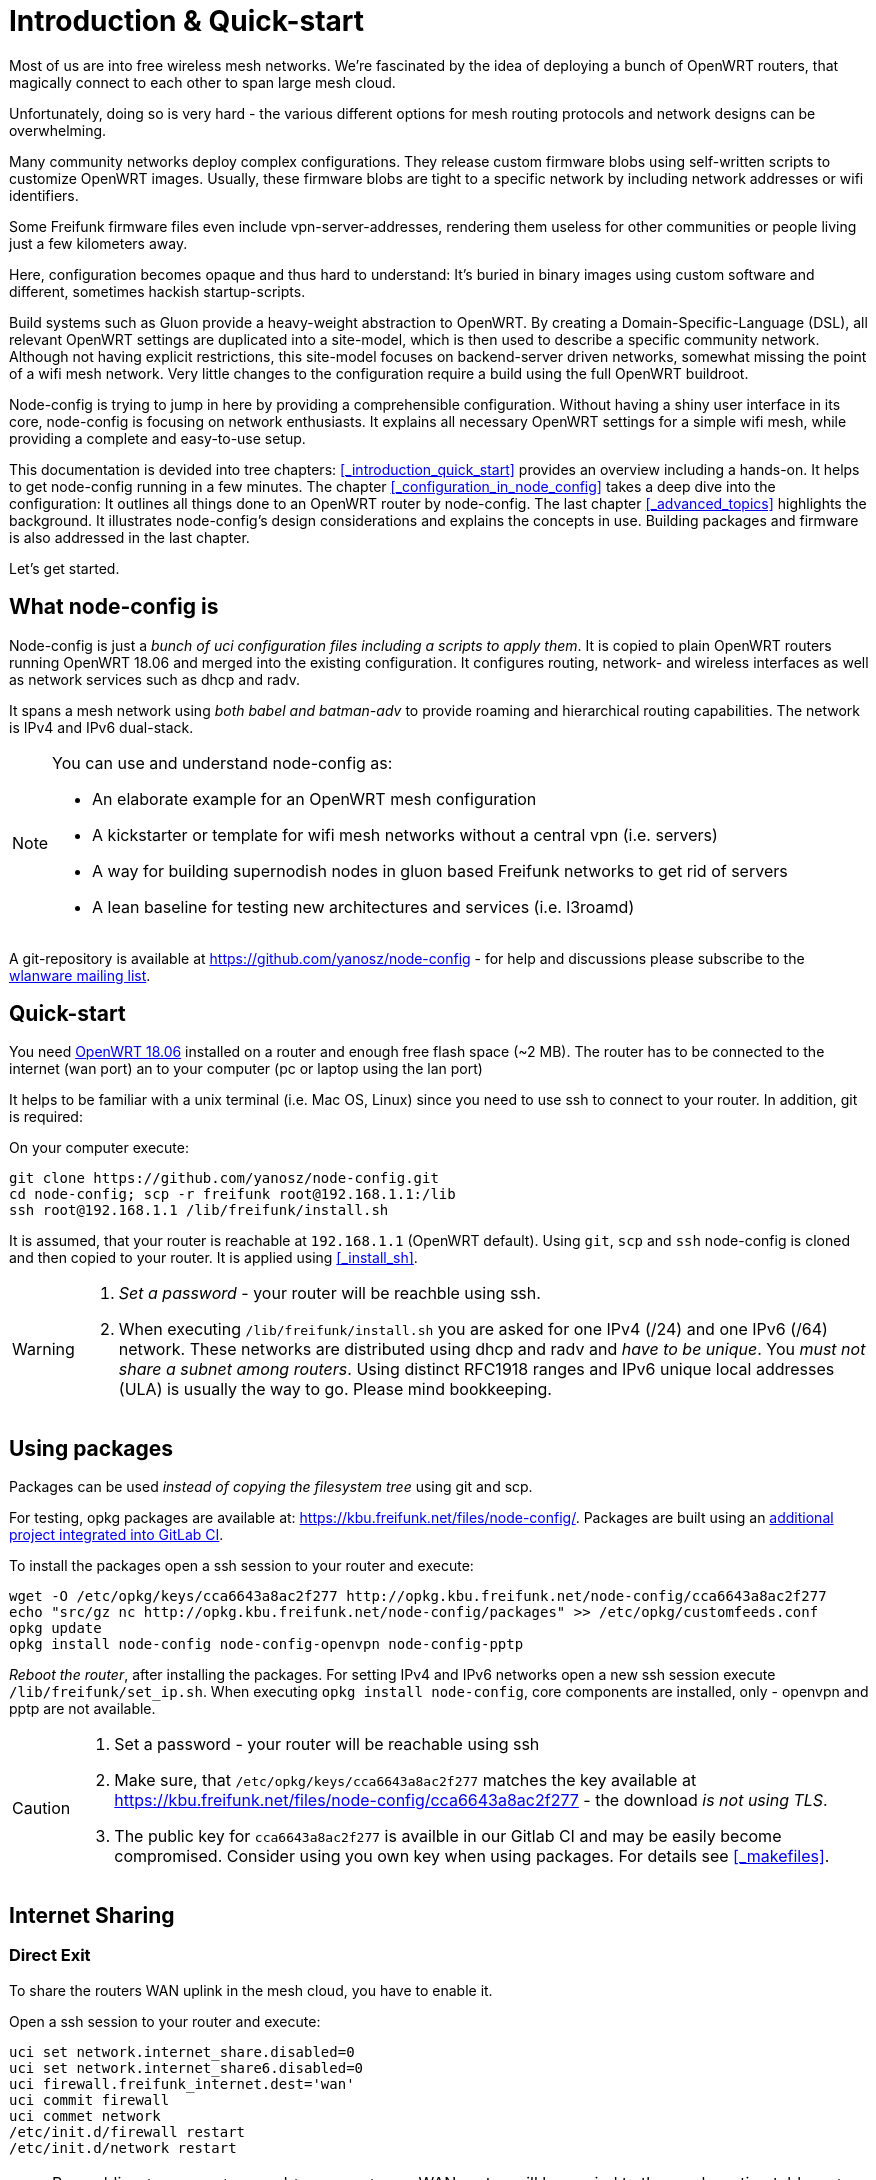 = Introduction & Quick-start

Most of us are into free wireless mesh networks. We're fascinated by the idea of
deploying a bunch of OpenWRT routers, that magically connect to each other
to span large mesh cloud.

Unfortunately, doing so is very hard - the various different options for mesh routing protocols
and network designs can be overwhelming.


Many community networks deploy complex configurations. They release
custom firmware blobs using self-written scripts to customize OpenWRT images.
Usually, these firmware blobs are tight to a specific network by including network addresses or wifi identifiers.

Some Freifunk firmware files even include vpn-server-addresses, rendering them useless for other communities or
people living just a few kilometers away.

Here, configuration becomes opaque and thus hard to understand: It's buried in binary images using custom
software and different, sometimes hackish startup-scripts.

Build systems such as Gluon provide a heavy-weight abstraction to OpenWRT.
By creating a Domain-Specific-Language (DSL), all relevant OpenWRT settings are duplicated into a site-model,
which is then used to describe a specific community network. Although not having explicit restrictions,
this site-model focuses on backend-server driven networks, somewhat missing the point of a wifi mesh network.
Very little changes to the configuration require a build using the full OpenWRT buildroot.

Node-config is trying to jump in here by providing a comprehensible configuration.
Without having a shiny user interface in its core, node-config is focusing on network enthusiasts.
It explains all necessary OpenWRT settings for a simple wifi mesh, while providing a complete and easy-to-use setup.

This documentation is devided into tree chapters: <<_introduction_quick_start>>
 provides an overview including
a hands-on. It helps to get node-config running in a few minutes. The chapter
<<_configuration_in_node_config>> takes a deep dive into the configuration:
It outlines all things done to an OpenWRT router by node-config.
The last chapter <<_advanced_topics>> highlights the background.
It illustrates node-config's design considerations and explains the concepts in use.
Building packages and firmware is also addressed in the last chapter.

Let's get started.

== What node-config is

Node-config is just a _bunch of uci configuration files including a scripts to apply them_. It is copied to
plain OpenWRT routers running OpenWRT 18.06 and merged into the existing configuration. It configures routing, network- and wireless interfaces as
well as network services such as dhcp and radv.

It spans a mesh network using _both babel and batman-adv_ to provide roaming and
hierarchical routing capabilities. The network is IPv4 and IPv6 dual-stack.


[NOTE]
====
.You can use and understand node-config as:
- An elaborate example for an OpenWRT mesh configuration
- A kickstarter or template for wifi mesh networks without a central vpn (i.e. servers)
- A way for building supernodish nodes in gluon based Freifunk networks to get rid of servers
- A lean baseline for testing new architectures and services (i.e. l3roamd)
====

A git-repository is available at  https://github.com/yanosz/node-config -
for help and discussions please subscribe to the
https://lists.freifunk.net/mailman/listinfo/wlanware-freifunk.net[wlanware mailing list].


== Quick-start

You need https://downloads.openwrt.org[OpenWRT 18.06] installed on a router and enough free flash space (~2 MB).
The router has to be connected to the internet (wan port) an to your computer (pc or laptop using the lan port)

It helps to be familiar with a unix terminal (i.e. Mac OS, Linux)
since you need to use ssh to connect to your router. In addition, git is required:

.On your computer execute:

[#src-listing]
[source,bash]
----
git clone https://github.com/yanosz/node-config.git
cd node-config; scp -r freifunk root@192.168.1.1:/lib
ssh root@192.168.1.1 /lib/freifunk/install.sh
----

It is assumed, that your router is reachable at `192.168.1.1` (OpenWRT default). Using `git`, `scp` and `ssh`
node-config is cloned and then copied to your router. It is applied using <<_install_sh>>.


[WARNING]
====
1. _Set a password_ - your router will be reachble using ssh.
2. When executing `/lib/freifunk/install.sh` you are asked for one IPv4 (/24) and one IPv6 (/64) network.
These networks are distributed using dhcp and radv and _have to be unique_.
You _must not share a subnet among routers_. Using distinct RFC1918 ranges and IPv6 unique local addresses (ULA)
is usually the way to go. Please mind bookkeeping.
====

== Using packages

Packages can be used _instead of copying the filesystem tree_ using git and scp.

For testing, opkg packages are available at: https://kbu.freifunk.net/files/node-config/. Packages are built
using an https://git.kbu.freifunk.net/yanosz/node-config-feed[additional project integrated into GitLab CI].

.To install the packages open a ssh session to your router and execute:

[#src-listing]
[source,bash]
----
wget -O /etc/opkg/keys/cca6643a8ac2f277 http://opkg.kbu.freifunk.net/node-config/cca6643a8ac2f277
echo "src/gz nc http://opkg.kbu.freifunk.net/node-config/packages" >> /etc/opkg/customfeeds.conf
opkg update
opkg install node-config node-config-openvpn node-config-pptp
----
_Reboot the router_, after installing the packages.
For setting IPv4 and IPv6 networks open a new ssh session execute `/lib/freifunk/set_ip.sh`.
When executing `opkg install node-config`, core components are installed, only - openvpn and pptp are not available.

[CAUTION]
====
1. Set a password - your router will be reachable using ssh
2. Make sure, that `/etc/opkg/keys/cca6643a8ac2f277` matches the key available at
https://kbu.freifunk.net/files/node-config/cca6643a8ac2f277 - the download _is not using TLS_.
3. The public key for `cca6643a8ac2f277` is availble in our Gitlab CI and may be easily become compromised.
Consider using you own key when using packages. For details see <<_makefiles>>.
====

== Internet Sharing

=== Direct Exit
To share the routers WAN uplink in the mesh cloud, you have to enable it.

.Open a ssh session to your router and execute:

[#src-listing]
[source,bash]
----
uci set network.internet_share.disabled=0
uci set network.internet_share6.disabled=0
uci firewall.freifunk_internet.dest='wan'
uci commit firewall
uci commet network
/etc/init.d/firewall restart
/etc/init.d/network restart
----

NOTE: By enabling `internet_share` and `internet_share6`, WAN routes will be copied to the
mesh routing table. `uci firewall.freifunk_internet.dest='wan'` enables forwarding.

=== Using a VPN provider
To use a vpn tunnel (i.e. mullvad),
you can use a configuration in `/lib/freifunk/vpn` and activate it by editing `/etc/config/openvpn`.
See <<__etc_config_openvpn>> for details.

TIP: If you want to use a provider not included in
`/lib/freifunk/vpn`, you can place your provider's configuration there.
Mind adding `route-nopull`, `script-security 2` and `up /lib/freifunk/vpn/up.sh` for default route handling.
Have a look at existing VPN configurations for example. Also mind setting `dev vpn-nat` to use
the correct network interface.

== Git directory structure

All configuration can be found in `/freifunk/initial_configuration`. Other directories contain scripts,
build files and documentation.

|===
|Path |Contents
|`/`
| Directory root, including readme's, the project's Makefile and CI-configuration
|`/doc`
| Documentation including the asciidoc source of this manual
|`/freifunk`
| Configuration including scripts
|`/freifunk/initial_configuration`
| OpenWRT configuration (uci)
|`/freifunk/lib`
| Shared routines for scripts
|`/freifunk/vpn`
| OpenVPN exit configuration for different providers
|`/lede_built/node-config`
| Makefiles and other files for creating OpenWRT packages
|===
